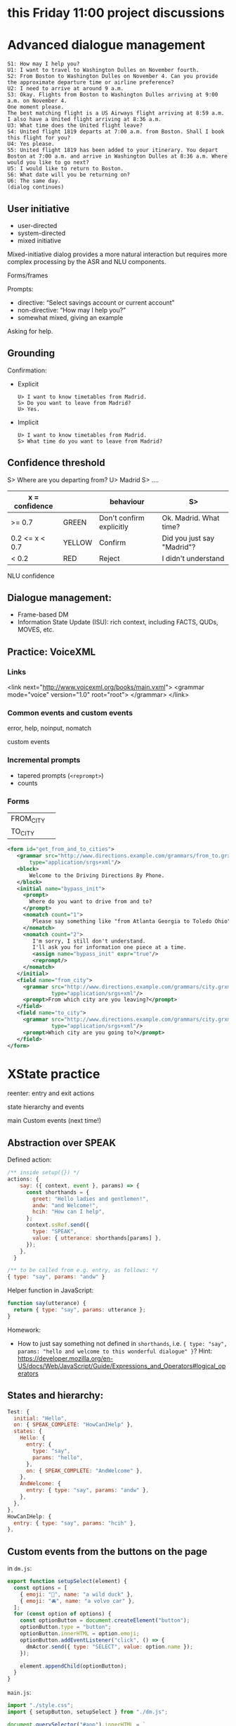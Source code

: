 * this Friday 11:00 project discussions



* Advanced dialogue management
#+begin_example
S1: How may I help you?
U1: I want to travel to Washington Dulles on November fourth.
S2: From Boston to Washington Dulles on November 4. Can you provide the approximate departure time or airline preference?
U2: I need to arrive at around 9 a.m.
S3: Okay. Flights from Boston to Washington Dulles arriving at 9:00 a.m. on November 4.
One moment please.
The best matching flight is a US Airways flight arriving at 8:59 a.m. I also have a United flight arriving at 8:36 a.m.
U3: What time does the United flight leave?
S4: United flight 1819 departs at 7:00 a.m. from Boston. Shall I book this flight for you?
U4: Yes please.
S5: United flight 1819 has been added to your itinerary. You depart Boston at 7:00 a.m. and arrive in Washington Dulles at 8:36 a.m. Where would you like to go next?
U5: I would like to return to Boston.
S6: What date will you be returning on?
U6: The same day.
(dialog continues)
#+end_example


** User initiative

- user-directed
- system-directed
- mixed initiative

Mixed-initiative dialog provides a more natural interaction but
requires more complex processing by the ASR and NLU components.

Forms/frames

Prompts:
- directive: “Select savings account or current account”
- non-directive: “How may I help you?”
- somewhat mixed, giving an example

Asking for help. 
** Grounding

Confirmation:

- Explicit
  #+begin_example
  U> I want to know timetables from Madrid.
  S> Do you want to leave from Madrid?
  U> Yes.
  #+end_example
  
- Implicit
  #+begin_example
  U> I want to know timetables from Madrid.
  S> What time do you want to leave from Madrid?
  #+end_example

** Confidence threshold

S> Where are you departing from?
U> Madrid
S> ....

| x = confidence |        | behaviour                | S>                         |
|----------------+--------+--------------------------+----------------------------|
| >= 0.7         | GREEN  | Don't confirm explicitly | Ok. Madrid. What time?     |
| 0.2 <= x < 0.7 | YELLOW | Confirm                  | Did you just say "Madrid"? |
| < 0.2          | RED    | Reject                   | I didn't understand        |
|----------------+--------+--------------------------+----------------------------|

NLU confidence

** Dialogue management:

- Frame-based DM
- Information State Update (ISU): rich context, including FACTS, QUDs, MOVES, etc. 

** Practice: VoiceXML

*** Links
#+begin_example xml
<link next="http://www.voicexml.org/books/main.vxml">
  <grammar mode="voice" version="1.0" root="root">
  </grammar>
</link>
#+end_example


*** Common events and custom events

error, help, noinput, nomatch

custom events

*** Incremental prompts
- tapered prompts (=<reprompt>=)
- counts

*** Forms
|-----------+---|
| FROM_CITY |   |
| TO_CITY   |   |
|-----------+---|
#+begin_src xml
  <form id="get_from_and_to_cities">
     <grammar src="http://www.directions.example.com/grammars/from_to.grxml" 
         type="application/srgs+xml"/>
     <block>
         Welcome to the Driving Directions By Phone.
     </block>
     <initial name="bypass_init">
       <prompt>
         Where do you want to drive from and to?
       </prompt>
       <nomatch count="1">
          Please say something like "from Atlanta Georgia to Toledo Ohio".
       </nomatch>
       <nomatch count="2">
          I'm sorry, I still don't understand.
          I'll ask you for information one piece at a time.
          <assign name="bypass_init" expr="true"/>
          <reprompt/>
       </nomatch>
     </initial>
     <field name="from_city">
       <grammar src="http://www.directions.example.com/grammars/city.grxml" 
                type="application/srgs+xml"/>
       <prompt>From which city are you leaving?</prompt>
     </field>
     <field name="to_city">
       <grammar src="http://www.directions.example.com/grammars/city.grxml" 
                type="application/srgs+xml"/>
       <prompt>Which city are you going to?</prompt>
     </field>
  </form>
#+end_src

* XState practice

reenter: entry and exit actions

state hierarchy and events

main
Custom events (next time!)

** Abstraction over SPEAK

Defined action:
#+begin_src javascript
  /** inside setup({}) */
  actions: {
      say: ({ context, event }, params) => {
        const shorthands = {
          greet: "Hello ladies and gentlemen!",
          andw: "and Welcome!",
          hcih: "How can I help",
        };
        context.ssRef.send({
          type: "SPEAK",
          value: { utterance: shorthands[params] },
        });
      },
    }

  /** to be called from e.g. entry, as follows: */
  { type: "say", params: "andw" }
#+end_src

Helper function in JavaScript:
#+begin_src javascript
function say(utterance) {
  return { type: "say", params: utterance };
}
#+end_src

Homework:
- How to just say something not defined in =shorthands=, i.e. ={ type: "say", params: "hello and welcome to this wonderful dialogue" }=? Hint: https://developer.mozilla.org/en-US/docs/Web/JavaScript/Guide/Expressions_and_Operators#logical_operators

** States and hierarchy:
#+begin_src javascript
  Test: {
    initial: "Hello",
    on: { SPEAK_COMPLETE: "HowCanIHelp" },
    states: {
      Hello: {
        entry: {
          type: "say",
          params: "hello",
        },
        on: { SPEAK_COMPLETE: "AndWelcome" },
      },
      AndWelcome: {
        entry: { type: "say", params: "andw" },
      },
    },
  },
  HowCanIHelp: {
    entry: { type: "say", params: "hcih" },
  },
#+end_src

** Custom events from the buttons on the page
in =dm.js=:
#+begin_src javascript
export function setupSelect(element) {
  const options = [
    { emoji: "🦆", name: "a wild duck" },
    { emoji: "🚘", name: "a volvo car" },
  ];
  for (const option of options) {
    const optionButton = document.createElement("button");
    optionButton.type = "button";
    optionButton.innerHTML = option.emoji;
    optionButton.addEventListener("click", () => {
      dmActor.send({ type: "SELECT", value: option.name });
    });

    element.appendChild(optionButton);
  }
}
#+end_src

=main.js=:
#+begin_src javascript
import "./style.css";
import { setupButton, setupSelect } from "./dm.js";

document.querySelector("#app").innerHTML = `
  <div>
    <div class="card" id="select">
    </div>
    <div class="card">
      <button id="counter" type="button"></button>
    </div>
  </div>
`;

setupSelect(document.querySelector("#select"));
setupButton(document.querySelector("#counter"));
#+end_src


** Dynamic buttons (advanced)
You might need this if you want to dynamically show or change your
buttons. This is a bit more tricky, because the buttons need to
communicate back to the agent (to the state chart). I recommend the following:
- move =setupSelect= logic to a *callback actor* (https://stately.ai/docs/callback-actors)
- *invoke* this actor from some specific state (when you want to show the buttons)
- to hide the buttons again you can have a simple action that clear up
  the contents (=innerHTML= of the element) which you execute on =SELECT=
  event.



